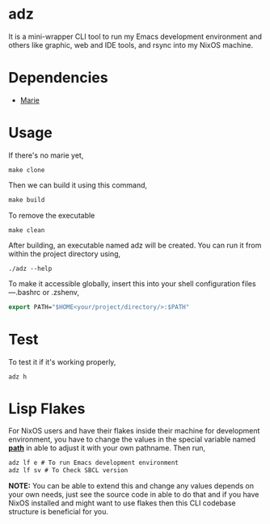 * adz

It is a mini-wrapper CLI tool to run my Emacs development environment and others like graphic, web and IDE tools, and rsync into my NixOS machine. 

* Dependencies
- [[https://github.com/krei-systems/marie][Marie]] 

* Usage
If there's no marie yet, 
#+begin_Src
make clone
#+end_Src
Then we can build it using this command,
#+begin_src makefile
make build
#+end_src
To remove the executable
#+begin_Src
make clean
#+end_src

After building, an executable named adz will be created. You can run it from within the project directory using,
#+begin_src
./adz --help
#+end_src

To make it accessible globally, insert this into your shell configuration files—.bashrc or .zshenv,
#+begin_src lisp
export PATH="$HOME<your/project/directory/>:$PATH"
#+end_Src

* Test
To test it if it's working properly,
#+begin_Src
adz h
#+end_Src

* Lisp Flakes
For NixOS users and have their flakes inside their machine for development environment, you have to change the values in the special variable named [[https://github.com/eldriv/adz/blob/main/src/core.lisp][*path*]] in able to adjust it with your own pathname.
Then run,
#+begin_Src lisp
adz lf e # To run Emacs development environment
adz lf sv # To Check SBCL version
#+end_Src

*NOTE:* You can be able to extend this and change any values depends on your own needs, just see the source code in able to do that and if you have NixOS installed and might want to use flakes then 
this CLI codebase structure is beneficial for you.